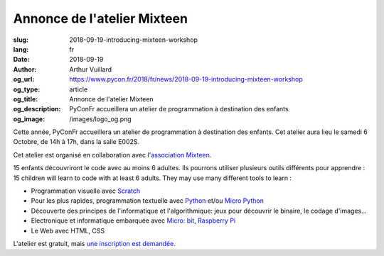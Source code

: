 Annonce de l'atelier Mixteen
############################

:slug: 2018-09-19-introducing-mixteen-workshop
:lang: fr
:date: 2018-09-19
:author: Arthur Vuillard
:og_url: https://www.pycon.fr/2018/fr/news/2018-09-19-introducing-mixteen-workshop
:og_type: article
:og_title: Annonce de l'atelier Mixteen
:og_description: PyConFr accueillera un atelier de programmation à destination des enfants
:og_image: /images/logo_og.png

Cette année, PyConFr accueillera un atelier de programmation à destination des enfants. Cet atelier aura lieu le samedi 6 Octobre, de 14h à 17h, dans la salle E002S.

Cet atelier est organisé en collaboration avec l'`association Mixteen <https://mixteen.github.io/>`_.

15 enfants découvriront le code avec au moins 6 adultes. Ils pourrons utiliser plusieurs outils différents pour apprendre :
15 children will learn to code with at least 6 adults. They may use many different tools to learn :

- Programmation visuelle avec `Scratch <https://scratch.mit.edu/>`_
- Pour les plus rapides, programmation textuelle avec `Python <https://www.python.org>`_ et/ou `Micro Python <https://micropython.org/>`_
- Découverte des principes de l'informatique et l'algorithmique: jeux pour découvrir le binaire, le codage d'images...
- Electronique et informatique embarquée avec `Micro: bit <https://microbit.org/fr/>`_, `Raspberry Pi <https://www.raspberrypi.org/>`_
- Le Web avec HTML, CSS

L'atelier est gratuit, mais `une inscription est demandée <https://www.helloasso.com/associations/afpy/evenements/atelier-de-programmation-pour-les-enfants>`_.

.. raw:: html

  <br />

  <section class="wrap-button">
    <p>
      <a class="btn-home" href="https://www.helloasso.com/associations/afpy/evenements/atelier-de-programmation-pour-les-enfants">Inscription</a>
    </p>
  </section>
